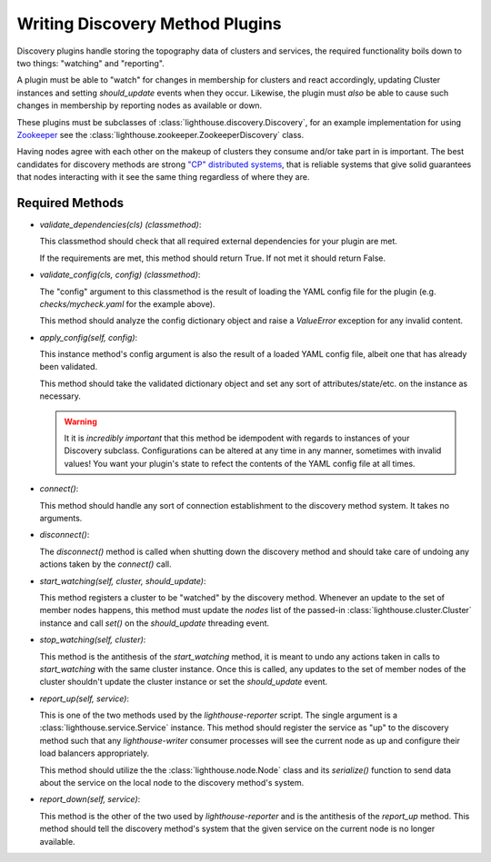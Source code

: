 Writing Discovery Method Plugins
================================

Discovery plugins handle storing the topography data of clusters and services,
the required functionality boils down to two things: "watching" and "reporting".

A plugin must be able to "watch" for changes in membership for clusters and
react accordingly, updating Cluster instances and setting `should_update`
events when they occur.  Likewise, the plugin must *also* be able to cause such
changes in membership by reporting nodes as available or down.

These plugins must be subclasses of :class:`lighthouse.discovery.Discovery`,
for an example implementation for using Zookeeper_ see the
:class:`lighthouse.zookeeper.ZookeeperDiscovery` class.

Having nodes agree with each other on the makeup of clusters they consume
and/or take part in is important.  The best candidates for discovery methods
are strong `"CP" distributed systems`_, that is reliable systems that give
solid guarantees that nodes interacting with it see the same thing regardless
of where they are.


Required Methods
~~~~~~~~~~~~~~~~

* `validate_dependencies(cls)` *(classmethod)*:

  This classmethod should check that all required external dependencies for
  your plugin are met.

  If the requirements are met, this method should return True.  If not met
  it should return False.

* `validate_config(cls, config)` *(classmethod)*:

  The "config" argument to this classmethod is the result of loading the YAML
  config file for the plugin (e.g. `checks/mycheck.yaml` for the example above).

  This method should analyze the config dictionary object and raise a
  `ValueError` exception for any invalid content.


* `apply_config(self, config)`:

  This instance method's config argument is also the result of a loaded YAML
  config file, albeit one that has already been validated.

  This method should take the validated dictionary object and set any sort of
  attributes/state/etc. on the instance as necessary.

  .. warning::

     It it is *incredibly important* that this method be idempodent with regards
     to instances of your Discovery subclass.  Configurations can be altered at
     any time in any manner, sometimes with invalid values!  You want your
     plugin's state to refect the contents of the YAML config file at all times.


* `connect()`:

  This method should handle any sort of connection establishment to the discovery
  method system.  It takes no arguments.

* `disconnect()`:

  The `disconnect()` method is called when shutting down the discovery method
  and should take care of undoing any actions taken by the `connect()` call.

* `start_watching(self, cluster, should_update)`:

  This method registers a cluster to be "watched" by the discovery method.
  Whenever an update to the set of member nodes happens, this method must
  update the `nodes` list of the passed-in :class:`lighthouse.cluster.Cluster`
  instance and call `set()` on the `should_update` threading event.

* `stop_watching(self, cluster)`:

  This method is the antithesis of the `start_watching` method, it is meant to
  undo any actions taken in calls to `start_watching` with the same cluster
  instance.  Once this is called, any updates to the set of member nodes of the
  cluster shouldn't update the cluster instance or set the `should_update` event.

* `report_up(self, service)`:

  This is one of the two methods used by the `lighthouse-reporter` script.  The
  single argument is a :class:`lighthouse.service.Service` instance.  This method
  should register the service as "up" to the discovery method such that any
  `lighthouse-writer` consumer processes will see the current node as up and
  configure their load balancers appropriately.

  This method should utilize the the :class:`lighthouse.node.Node` class and its
  `serialize()` function to send data about the service on the local node to
  the discovery method's system.

* `report_down(self, service)`:

  This method is the other of the two used by `lighthouse-reporter` and is the
  antithesis of the `report_up` method.  This method should tell the discovery
  method's system that the given service on the current node is no longer
  available.


.. _Zookeeper: https://zookeeper.apache.org
.. _`"CP" distributed systems`: http://en.wikipedia.org/wiki/CAP_theorem
